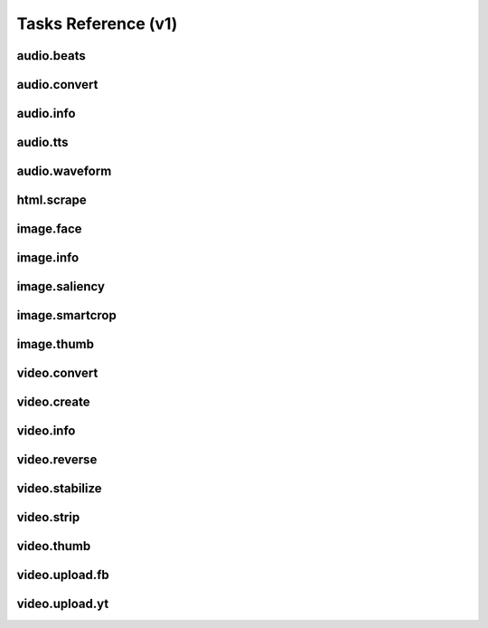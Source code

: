 Tasks Reference (v1)
====================

audio.beats
-----------

.. dragon:task:: audio.beats
    
    Find beats in an audio file.
    
    :input url: URL of the audio file  
    :input_type url: string
    :output beats: An array containing the timestamps of the detected beats, in seconds
    :output_type beats: object

audio.convert
-------------

.. dragon:task:: audio.convert
    
    Transcode an audio file and return its duration.
    
    :input url: URL of the audio file to be converted.  
    :input_type url: string
    :input codec: Desired codec for the output file.  *(choices:* ``'mp3'``, ``'vorbis'`` *)* 
    :input_type codec: string
    :output duration: Duration of the audio file in seconds, rounded to 1/100th second.
    :output_type duration: float
    :output content_type: Output file content type.
    :output_type content_type: string
    :file output: URL of the output file.

audio.info
----------

.. dragon:task:: audio.info
    
    Return duration of audio file.
    
    If url parameter points to a video, audio.info returns the same output key/values as video.info.
    
    :input url:   *(choices:* ``'mime:audio/*'`` *)* 
    :input_type url: string
    :output duration: duration in seconds, rounded to 1/100th second
    :output_type duration: float
    :output mimeType: 
    :output_type mimeType: string
    :output codec: 
    :output_type codec: string
    :output type: 
    :output_type type: string

audio.tts
---------

.. dragon:task:: audio.tts
    
    Create audio voice-over file using Text-to-Speech (US English, male/female voices), returns duration.
    
    :input text: Text string to be transformed into audio via speech synthesys.  
    :input_type text: string
    :input voice: 1 male and 1 female US English voices available.  *(choices:* ``'neospeech:julie'``, ``'neospeech:paul'`` *)*  *(default:* ``'neospeech:julie'`` *)*
    :input_type voice: string
    :input codec:   *(choices:* ``'ogg'``, ``'mp3'`` *)*  *(default:* ``'mp3'`` *)*
    :input_type codec: string
    :output duration: 
    :output_type duration: float
    :output content-type: 
    :output_type content-type: string
    :file out.ogg: 
    :file out.mp3: 

audio.waveform
--------------

.. dragon:task:: audio.waveform
    
    Create a waveform image from an audio file.
    
    :input url:   *(choices:* ``'mime:audio/*'`` *)* 
    :input_type url: string
    :input width:    *(default:* ``1024`` *)*
    :input_type width: integer
    :input height:    *(default:* ``60`` *)*
    :input_type height: integer
    :input vmargin:    *(default:* ``0`` *)*
    :input_type vmargin: integer
    :input fill:    *(default:* ``'#000000'`` *)*
    :input_type fill: color
    :input background:    *(default:* ``'#ffffff'`` *)*
    :input_type background: color
    :input start:    *(default:* ``'0.0'`` *)*
    :input_type start: float
    :input end:   
    :input_type end: float
    :input thumbtype:   *(choices:* ``'png'``, ``'jpeg'`` *)*  *(default:* ``'jpeg'`` *)*
    :input_type thumbtype: string
    :output width: 
    :output_type width: integer
    :output height: 
    :output_type height: integer
    :output content-type: 
    :output_type content-type: string
    :file out: 

html.scrape
-----------

.. dragon:task:: html.scrape
    
    Scrap html webpage to return videos & images found
    
    :input url: URL of the html page  
    :input_type url: string
    :output hits: 
    :output_type hits: object
    :output page_title: 
    :output_type page_title: string

image.face
----------

.. dragon:task:: image.face
    
    Return an array of positions of detected faces, with type and confidence.
    
    :input url:   *(choices:* ``'mime:image/*'`` *)* 
    :input_type url: string
    :output faces: Each face has a type (front/profile), image coordinates of the detected face rectangle, and a confidence degree. Frontal faces are returned first.
    :output_type faces: string

image.info
----------

.. dragon:task:: image.info
    
    Return image file information.
    
    :input url:   *(choices:* ``'mime:image/*'`` *)* 
    :input_type url: string
    :output mimeType: 
    :output_type mimeType: string
    :output type: 
    :output_type type: string
    :output width: pixel width
    :output_type width: integer
    :output height: pixel height
    :output_type height: integer
    :output alpha: 
    :output_type alpha: boolean
    :output rotation: 
    :output_type rotation: float
    :output dateTime: 
    :output_type dateTime: date
    :output flash: 
    :output_type flash: boolean
    :output focalLength: 
    :output_type focalLength: float
    :output isoSpeed: 
    :output_type isoSpeed: float
    :output exposureTime: 
    :output_type exposureTime: float

image.saliency
--------------

.. dragon:task:: image.saliency
    
    Return an array of salient points coordinates within an image.
    
    :input url:   *(choices:* ``'mime:image/*'`` *)* 
    :input_type url: string
    :output points: 
    :output_type points: string

image.smartcrop
---------------

.. dragon:task:: image.smartcrop
    
    Return most interesting (entropy based), non-overlapping rectangles, for a given surface ratio, within an image.
    
    :input url:   *(choices:* ``'mime:image/*'`` *)* 
    :input_type url: string
    :input aspectRatio:    *(default:* ``1.7777777777777777`` *)*
    :input_type aspectRatio: float
    :input boxesNumber:    *(default:* ``10`` *)*
    :input_type boxesNumber: integer
    :input stepRatio:    *(default:* ``0.03`` *)*
    :input_type stepRatio: float
    :input diagRatio:    *(default:* ``0.3`` *)*
    :input_type diagRatio: float
    :input reverse:    *(default:* ``False`` *)*
    :input_type reverse: boolean
    :output points: 
    :output_type points: string

image.thumb
-----------

.. dragon:task:: image.thumb
    
    Create a new image of custom dimensions and orientation from an original image.
    
    :input width: desired thumbnail width  
    :input_type width: integer
    :input height: desired thumbnail height  
    :input_type height: integer
    :input crop: If crop is true, original image fills new image dimensions. If crop is false, original image fits new image dimensions.   *(default:* ``False`` *)*
    :input_type crop: boolean
    :input url: URL of the source image  
    :input_type url: string
    :input rot: Rotation is counterclockwise  *(choices:* ``0``, ``90``, ``180``, ``270`` *)*  *(default:* ``0`` *)*
    :input_type rot: integer
    :input poster: if true, a play icon is added in the center.   *(default:* ``False`` *)*
    :input_type poster: boolean
    :input format: the output format, must be jpeg, png or gif  *(choices:* ``'jpeg'``, ``'gif'``, ``'png'`` *)*  *(default:* ``u'jpeg'`` *)*
    :input_type format: string
    :output width: thumbnail width
    :output_type width: integer
    :output height: thumbnail height
    :output_type height: integer
    :output original_width: original image width
    :output_type original_width: integer
    :output original_height: original height
    :output_type original_height: integer
    :file output: path of the thumbnail

video.convert
-------------

.. dragon:task:: video.convert
    
    Create transcoded video file with custom dimensions, and return its video.info output values.
    
    :input url:   *(choices:* ``'mime:video/*'`` *)* 
    :input_type url: string
    :input width:   
    :input_type width: integer
    :input height:   
    :input_type height: integer
    :input crop:    *(default:* ``False`` *)*
    :input_type crop: boolean
    :input acodec:   *(choices:* ``'mp2'``, ``'mp3'``, ``'aac'``, ``'wmav1'``, ``'wmav2'`` *)*  *(default:* ``'aac'`` *)*
    :input_type acodec: string
    :input vcodec:   *(choices:* ``'h264'`` *)*  *(default:* ``'h264'`` *)*
    :input_type vcodec: string
    :input format:   *(choices:* ``'mp4'`` *)*  *(default:* ``'mp4'`` *)*
    :input_type format: string
    :input video_br: This map is used for a 640x360 video (unit is kbits): {'h264': 512}   *(default:* ``'512'`` *)*
    :input_type video_br: integer
    :input audio_br:    *(default:* ``'64'`` *)*
    :input_type audio_br: integer
    :input samplerate:    *(default:* ``'48000'`` *)*
    :input_type samplerate: integer
    :input crf:    *(default:* ``'24'`` *)*
    :input_type crf: integer
    :input gop:    *(default:* ``'25'`` *)*
    :input_type gop: integer
    :output content-type: 
    :output_type content-type: string
    :output width: 
    :output_type width: integer
    :output height: 
    :output_type height: integer
    :output original_width: 
    :output_type original_width: integer
    :output original_height: 
    :output_type original_height: integer
    :output duration: 
    :output_type duration: float
    :output framerate: 
    :output_type framerate: float
    :output acodec: 
    :output_type acodec: string
    :output vcodec: 
    :output_type vcodec: string
    :output alpha: 
    :output_type alpha: boolean
    :output rotation: 
    :output_type rotation: float
    :file out.mp4: 

video.create
------------

.. dragon:task:: video.create
    
    Create video file(s) from a XML definition and video profile(s).
    
    :input definition:   
    :input_type definition: string
    :input preview:    *(default:* ``True`` *)*
    :input_type preview: boolean
    :input export:    *(default:* ``True`` *)*
    :input_type export: boolean
    :input profile:   *(choices:* ``'iphone-24p'``, ``'dvd-pal-16-9'``, ``'360p'``, ``'360p-23-976-fps'``, ``'480p-4-3-29-97-fps'``, ``'dvd-ntsc-4-3-h'``, ``'dvd-pal-4-3-h'``, ``'360p-24-fps'``, ``'360p-12-5-fps'``, ``'1080p-24-fps'``, ``'youtube-12-5fps'``, ``'dvd-pal-4-3'``, ``'480p-24-fps'``, ``'iphone-slow'``, ``'ntsc-wide-wmv'``, ``'special'``, ``'360p-11-988-fps'``, ``'dvd-mpeg1-small'``, ``'youtube-flv'``, ``'720p-12-fps'``, ``'dvd-pal-16-9-h'``, ``'youtube-slow'``, ``'720p-12-5-fps'``, ``'wmv2'``, ``'flash'``, ``'flash-hq'``, ``'mobile-small'``, ``'youtube-5fps'``, ``'flash-large-4-3'``, ``'iphone'``, ``'720p-24-fps'``, ``'iphone-flv'``, ``'iphone-16-9-12fp'``, ``'1080p'``, ``'wmv1'``, ``'240p-24-fps'``, ``'iphone-16-9'``, ``'quicktime'``, ``'720p-23-98-fps'``, ``'th720p'``, ``'360p-29-97-fps'``, ``'youtube-slow-flv'``, ``'wmv2-large-4-3'``, ``'dvd-mpeg1'``, ``'ntsc-wide'``, ``'flash-small'``, ``'dvd-ntsc-16-9'``, ``'480p'``, ``'dvd-ntsc-4-3'``, ``'mobile'``, ``'iphone-sslow'``, ``'720p'``, ``'youtube'``, ``'720p-hq'``, ``'square-400'``, ``'dvd-ntsc-16-9-h'``, ``'iphone-16-9-slow'``, ``'cine-half-hd'``, ``'flash-h264'``, ``'240p'``, ``'quicktime-small'``, ``'720p-29-97-fps'``, ``'360p-12-fps'``, ``'flash-med-16-9'`` *)*  *(default:* ``u'360p'`` *)*
    :input_type profile: string
    :input thumbnail_time:    *(default:* ``1.0`` *)*
    :input_type thumbnail_time: float
    :input url_callback:   
    :input_type url_callback: string
    :output duration: 
    :output_type duration: float
    :file preview: 
    :file video: 
    :file thumbnail: 

video.info
----------

.. dragon:task:: video.info
    
    Return video file information.
    
    :input url:   *(choices:* ``'mime:video/*'`` *)* 
    :input_type url: string
    :output mimeType: 
    :output_type mimeType: string
    :output type: 
    :output_type type: string
    :output width: 
    :output_type width: integer
    :output height: 
    :output_type height: integer
    :output duration: 
    :output_type duration: float
    :output framerate: 
    :output_type framerate: float
    :output alpha: 
    :output_type alpha: boolean
    :output rotation: 
    :output_type rotation: float
    :output acodec: 
    :output_type acodec: string
    :output vcodec: 
    :output_type vcodec: string

video.reverse
-------------

.. dragon:task:: video.reverse
    
    Create a reversed video file with custom dimensions, and return its video.info output values.
    
    :input url:   *(choices:* ``'mime:video/*'`` *)* 
    :input_type url: string
    :input width:   
    :input_type width: integer
    :input height:   
    :input_type height: integer
    :input crop:    *(default:* ``False`` *)*
    :input_type crop: boolean
    :input acodec:   *(choices:* ``'mp2'``, ``'mp3'``, ``'aac'``, ``'wmav1'``, ``'wmav2'`` *)*  *(default:* ``'aac'`` *)*
    :input_type acodec: string
    :input vcodec:   *(choices:* ``'h264'`` *)*  *(default:* ``'h264'`` *)*
    :input_type vcodec: string
    :input format:   *(choices:* ``'mp4'`` *)*  *(default:* ``'mp4'`` *)*
    :input_type format: string
    :input video_br: This map is used for a 640x360 video (unit is kbits): {'h264': 512}   *(default:* ``'512'`` *)*
    :input_type video_br: integer
    :input audio_br:    *(default:* ``'64'`` *)*
    :input_type audio_br: integer
    :input samplerate:    *(default:* ``'48000'`` *)*
    :input_type samplerate: integer
    :input crf:    *(default:* ``'24'`` *)*
    :input_type crf: integer
    :input gop:    *(default:* ``'25'`` *)*
    :input_type gop: integer
    :output content-type: 
    :output_type content-type: string
    :output width: 
    :output_type width: integer
    :output height: 
    :output_type height: integer
    :output original_width: 
    :output_type original_width: integer
    :output original_height: 
    :output_type original_height: integer
    :output duration: 
    :output_type duration: float
    :output framerate: 
    :output_type framerate: float
    :output acodec: 
    :output_type acodec: string
    :output vcodec: 
    :output_type vcodec: string
    :output alpha: 
    :output_type alpha: boolean
    :output rotation: 
    :output_type rotation: float
    :file out.mp4: 

video.stabilize
---------------

.. dragon:task:: video.stabilize
    
    Return optimal camera path for stabilized video, and return info on original video.
    
    :input url:   *(choices:* ``'mime:video/*'`` *)* 
    :input_type url: string
    :input shakiness:    *(default:* ``6.0`` *)*
    :input_type shakiness: float
    :input contenttype:   *(choices:* ``'xml'``, ``'json'`` *)*  *(default:* ``'xml'`` *)*
    :input_type contenttype: string
    :input aspectRatio:    *(default:* ``1.7777777777777777`` *)*
    :input_type aspectRatio: float
    :output width: 
    :output_type width: integer
    :output height: 
    :output_type height: integer
    :output framerate: 
    :output_type framerate: float
    :output duration: 
    :output_type duration: float
    :output content-type: 
    :output_type content-type: string
    :file out.json: 
    :file out.xml: 

video.strip
-----------

.. dragon:task:: video.strip
    
    Create a film strip image of custom dimensions showing stitched frames of a video, return video.info output values for original video. 
    
    :input url:   *(choices:* ``'mime:video/*'`` *)* 
    :input_type url: string
    :input width: Pixel width of each frame stitched into film strip.  
    :input_type width: integer
    :input height: Pixel height of each frame stitched into film strip.  
    :input_type height: integer
    :input crop: If false, video frames fit each strip section. If true, video frames fill each strip section, aligning centers.   *(default:* ``False`` *)*
    :input_type crop: boolean
    :input wrap: Number of video frames that can be stitched horizontally before stitching starts onto a new line. Use it to create a two dimensional film strip, with count = int * wrap.  
    :input_type wrap: integer
    :input start: Time of first frame extracted from video - by default first frame of video.   *(default:* ``'0.0'`` *)*
    :input_type start: float
    :input end: Time of last frame extracted from video - by default last frame of video.  
    :input_type end: float
    :input count: Number of frames extracted from video, at equal time intervals between start and end times.   *(default:* ``'10'`` *)*
    :input_type count: integer
    :input thumbtype:   *(choices:* ``'png'``, ``'jpeg'`` *)*  *(default:* ``'jpeg'`` *)*
    :input_type thumbtype: string
    :output count: 
    :output_type count: integer
    :output content-type: 
    :output_type content-type: string
    :output width: 
    :output_type width: integer
    :output height: 
    :output_type height: integer
    :output original_width: 
    :output_type original_width: integer
    :output original_height: 
    :output_type original_height: integer
    :output duration: 
    :output_type duration: float
    :output framerate: 
    :output_type framerate: float
    :output acodec: 
    :output_type acodec: string
    :output vcodec: 
    :output_type vcodec: string
    :output alpha: 
    :output_type alpha: boolean
    :output rotation: 
    :output_type rotation: float
    :file out.jpeg: 
    :file out.png: 

video.thumb
-----------

.. dragon:task:: video.thumb
    
    Create an image of custom dimensions extracted at a specified time in a video.
    
    :input url:   *(choices:* ``'mime:video/*'`` *)* 
    :input_type url: string
    :input width: Pixel width of output image file.  
    :input_type width: integer
    :input height: Pixel height of output image file.  
    :input_type height: integer
    :input crop: If false, video frame fits output image. If true, video frame fills output image.   *(default:* ``False`` *)*
    :input_type crop: boolean
    :input time: Timestamp of extracted video frame in seconds   *(default:* ``0.0`` *)*
    :input_type time: float
    :input thumbtype:   *(choices:* ``'png'``, ``'jpeg'`` *)*  *(default:* ``'jpeg'`` *)*
    :input_type thumbtype: string
    :output content-type: 
    :output_type content-type: string
    :output width: 
    :output_type width: integer
    :output height: 
    :output_type height: integer
    :output original_width: 
    :output_type original_width: integer
    :output original_height: 
    :output_type original_height: integer
    :output duration: 
    :output_type duration: float
    :output framerate: 
    :output_type framerate: float
    :output acodec: 
    :output_type acodec: string
    :output vcodec: 
    :output_type vcodec: string
    :output alpha: 
    :output_type alpha: boolean
    :output rotation: 
    :output_type rotation: float
    :file out.jpeg: 
    :file out.png: 

video.upload.fb
---------------

.. dragon:task:: video.upload.fb
    
    :input url:   *(choices:* ``'mime:video/*'`` *)* 
    :input_type url: string
    :input apikey:   
    :input_type apikey: string
    :input appsecret:   
    :input_type appsecret: string
    :input sid:   
    :input_type sid: string
    :input title:   
    :input_type title: string
    :input description:   
    :input_type description: string
    :output url: 
    :output_type url: string

video.upload.yt
---------------

.. dragon:task:: video.upload.yt
    
    :input url:   *(choices:* ``'mime:video/*'`` *)* 
    :input_type url: string
    :input login:   
    :input_type login: string
    :input password:   
    :input_type password: string
    :input developerkey:   
    :input_type developerkey: string
    :input sid:   
    :input_type sid: string
    :input oauthconsumerkey:   
    :input_type oauthconsumerkey: string
    :input oauthconsumersecret:   
    :input_type oauthconsumersecret: string
    :input oauthtoken:   
    :input_type oauthtoken: string
    :input oauthtokensecret:   
    :input_type oauthtokensecret: string
    :input channels:   
    :input_type channels: string
    :input tags:   
    :input_type tags: string
    :input description:   
    :input_type description: string
    :input title:   
    :input_type title: string
    :input source:   
    :input_type source: string
    :input location:   
    :input_type location: string
    :input acl:   
    :input_type acl: string
    :output url: 
    :output_type url: string

